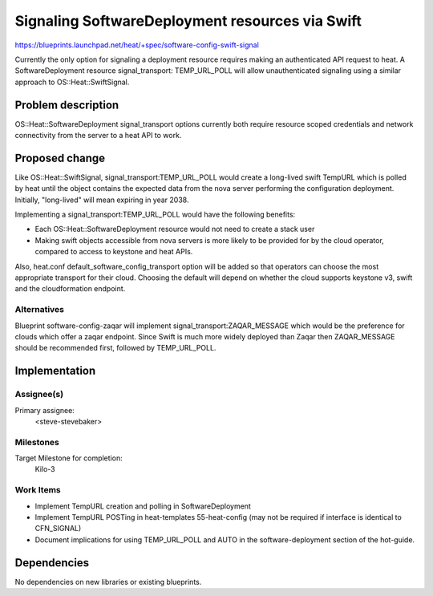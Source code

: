 ..
 This work is licensed under a Creative Commons Attribution 3.0 Unported
 License.

 http://creativecommons.org/licenses/by/3.0/legalcode

..

================================================
Signaling SoftwareDeployment resources via Swift
================================================

https://blueprints.launchpad.net/heat/+spec/software-config-swift-signal

Currently the only option for signaling a deployment resource requires making
an authenticated API request to heat. A SoftwareDeployment resource
signal_transport: TEMP_URL_POLL will allow unauthenticated signaling using a
similar approach to OS::Heat::SwiftSignal.

Problem description
===================

OS::Heat::SoftwareDeployment signal_transport options currently both require
resource scoped credentials and network connectivity from the server to a
heat API to work.


Proposed change
===============

Like OS::Heat::SwiftSignal, signal_transport:TEMP_URL_POLL would create a
long-lived swift TempURL which is polled by heat until the object contains
the expected data from the nova server performing the configuration
deployment. Initially, "long-lived" will mean expiring in year 2038.

Implementing a signal_transport:TEMP_URL_POLL would have the following
benefits:

* Each OS::Heat::SoftwareDeployment resource would not need to create a
  stack user

* Making swift objects accessible from nova servers is more likely to be
  provided for by the cloud operator, compared to access to keystone and heat
  APIs.

Also, heat.conf default_software_config_transport option will be added so that
operators can choose the most appropriate transport for their cloud. Choosing
the default will depend on whether the cloud supports keystone v3, swift and
the cloudformation endpoint.

Alternatives
------------

Blueprint software-config-zaqar will implement signal_transport:ZAQAR_MESSAGE
which would be the preference for clouds which offer a zaqar endpoint. Since
Swift is much more widely deployed than Zaqar then ZAQAR_MESSAGE should be
recommended first, followed by TEMP_URL_POLL.

Implementation
==============

Assignee(s)
-----------

Primary assignee:
  <steve-stevebaker>

Milestones
----------

Target Milestone for completion:
  Kilo-3

Work Items
----------

* Implement TempURL creation and polling in SoftwareDeployment

* Implement TempURL POSTing in heat-templates 55-heat-config (may not be
  required if interface is identical to CFN_SIGNAL)

* Document implications for using TEMP_URL_POLL and AUTO in the
  software-deployment section of the hot-guide.

Dependencies
============

No dependencies on new libraries or existing blueprints.
